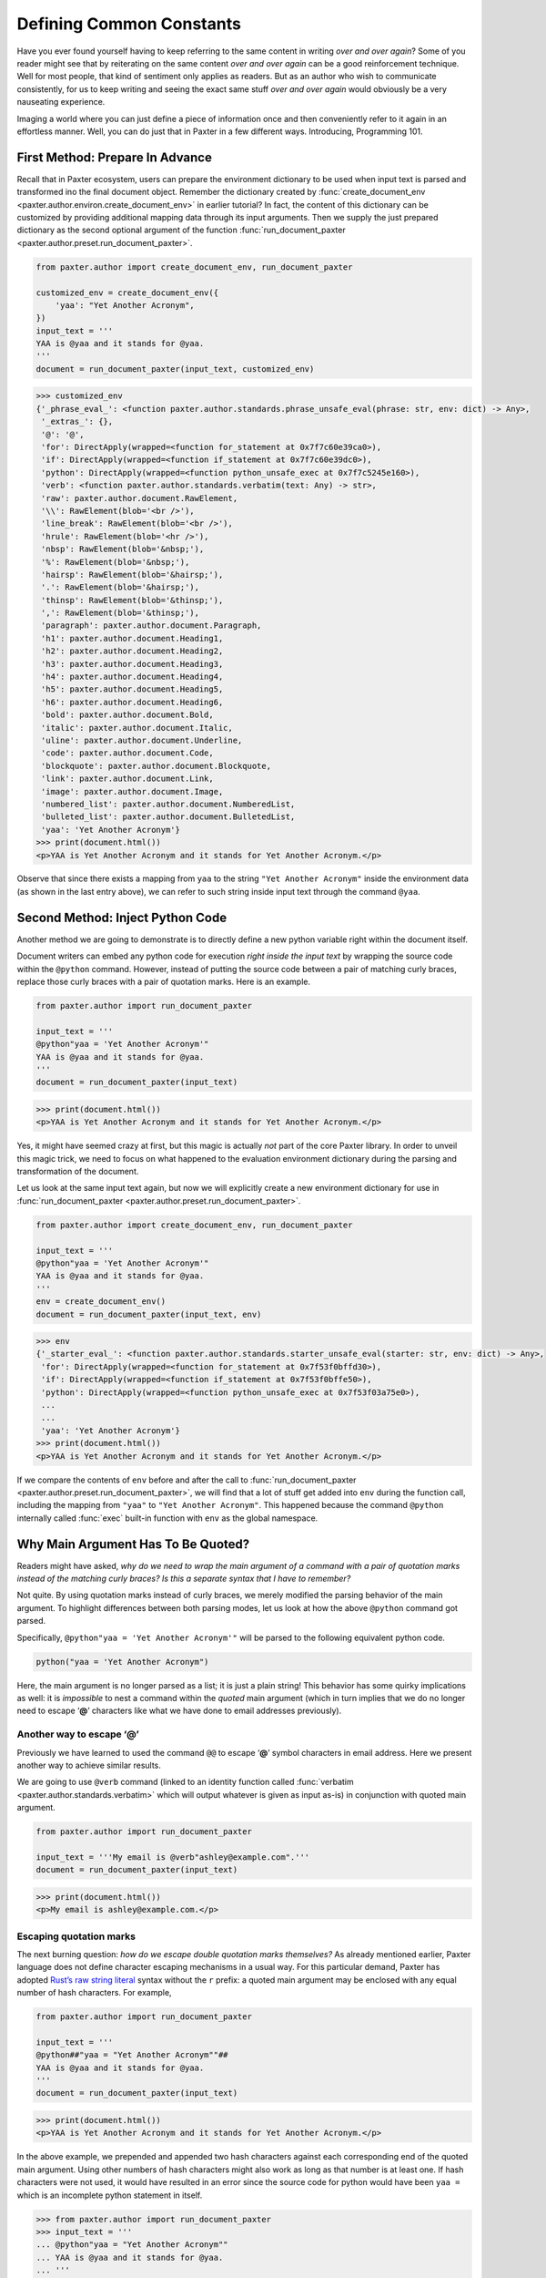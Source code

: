 #########################
Defining Common Constants
#########################

Have you ever found yourself having to keep referring
to the same content in writing *over and over again*?
Some of you reader might see that by reiterating on the same content
*over and over again* can be a good reinforcement technique.
Well for most people, that kind of sentiment only applies as readers.
But as an author who wish to communicate consistently,
for us to keep writing and seeing the exact same stuff *over and over again*
would obviously be a very nauseating experience.

Imaging a world where you can just define a piece of information once
and then conveniently refer to it again in an effortless manner.
Well, you can do just that in Paxter in a few different ways.
Introducing, Programming 101.


First Method: Prepare In Advance
================================

Recall that in Paxter ecosystem,
users can prepare the environment dictionary to be used
when input text is parsed and transformed ino the final document object.
Remember the dictionary created by
:func:`create_document_env <paxter.author.environ.create_document_env>`
in earlier tutorial?
In fact, the content of this dictionary can be customized
by providing additional mapping data through its input arguments.
Then we supply the just prepared dictionary
as the second optional argument of the function
:func:`run_document_paxter <paxter.author.preset.run_document_paxter>`.

.. code-block:: python

   from paxter.author import create_document_env, run_document_paxter

   customized_env = create_document_env({
       'yaa': "Yet Another Acronym",
   })
   input_text = '''
   YAA is @yaa and it stands for @yaa.
   '''
   document = run_document_paxter(input_text, customized_env)

.. code-block:: pycon

   >>> customized_env
   {'_phrase_eval_': <function paxter.author.standards.phrase_unsafe_eval(phrase: str, env: dict) -> Any>,
    '_extras_': {},
    '@': '@',
    'for': DirectApply(wrapped=<function for_statement at 0x7f7c60e39ca0>),
    'if': DirectApply(wrapped=<function if_statement at 0x7f7c60e39dc0>),
    'python': DirectApply(wrapped=<function python_unsafe_exec at 0x7f7c5245e160>),
    'verb': <function paxter.author.standards.verbatim(text: Any) -> str>,
    'raw': paxter.author.document.RawElement,
    '\\': RawElement(blob='<br />'),
    'line_break': RawElement(blob='<br />'),
    'hrule': RawElement(blob='<hr />'),
    'nbsp': RawElement(blob='&nbsp;'),
    '%': RawElement(blob='&nbsp;'),
    'hairsp': RawElement(blob='&hairsp;'),
    '.': RawElement(blob='&hairsp;'),
    'thinsp': RawElement(blob='&thinsp;'),
    ',': RawElement(blob='&thinsp;'),
    'paragraph': paxter.author.document.Paragraph,
    'h1': paxter.author.document.Heading1,
    'h2': paxter.author.document.Heading2,
    'h3': paxter.author.document.Heading3,
    'h4': paxter.author.document.Heading4,
    'h5': paxter.author.document.Heading5,
    'h6': paxter.author.document.Heading6,
    'bold': paxter.author.document.Bold,
    'italic': paxter.author.document.Italic,
    'uline': paxter.author.document.Underline,
    'code': paxter.author.document.Code,
    'blockquote': paxter.author.document.Blockquote,
    'link': paxter.author.document.Link,
    'image': paxter.author.document.Image,
    'numbered_list': paxter.author.document.NumberedList,
    'bulleted_list': paxter.author.document.BulletedList,
    'yaa': 'Yet Another Acronym'}
   >>> print(document.html())
   <p>YAA is Yet Another Acronym and it stands for Yet Another Acronym.</p>

Observe that since there exists a mapping from ``yaa``
to the string ``"Yet Another Acronym"`` inside the environment data
(as shown in the last entry above),
we can refer to such string inside input text through the command ``@yaa``.


Second Method: Inject Python Code
=================================

Another method we are going to demonstrate is to
directly define a new python variable right within the document itself.

Document writers can embed any python code for execution
*right inside the input text*
by wrapping the source code within the ``@python`` command.
However, instead of putting the source code
between a pair of matching curly braces,
replace those curly braces with a pair of quotation marks.
Here is an example.

.. code-block:: python

   from paxter.author import run_document_paxter

   input_text = '''
   @python"yaa = 'Yet Another Acronym'"
   YAA is @yaa and it stands for @yaa.
   '''
   document = run_document_paxter(input_text)

.. code-block:: pycon

   >>> print(document.html())
   <p>YAA is Yet Another Acronym and it stands for Yet Another Acronym.</p>

Yes, it might have seemed crazy at first,
but this magic is actually *not* part of the core Paxter library.
In order to unveil this magic trick,
we need to focus on what happened to the evaluation environment
dictionary during the parsing and transformation of the document.

Let us look at the same input text again,
but now we will explicitly create a new environment dictionary
for use in :func:`run_document_paxter <paxter.author.preset.run_document_paxter>`.

.. code-block:: python

   from paxter.author import create_document_env, run_document_paxter

   input_text = '''
   @python"yaa = 'Yet Another Acronym'"
   YAA is @yaa and it stands for @yaa.
   '''
   env = create_document_env()
   document = run_document_paxter(input_text, env)

.. code-block:: pycon

   >>> env
   {'_starter_eval_': <function paxter.author.standards.starter_unsafe_eval(starter: str, env: dict) -> Any>,
    'for': DirectApply(wrapped=<function for_statement at 0x7f53f0bffd30>),
    'if': DirectApply(wrapped=<function if_statement at 0x7f53f0bffe50>),
    'python': DirectApply(wrapped=<function python_unsafe_exec at 0x7f53f03a75e0>),
    ...
    ...
    'yaa': 'Yet Another Acronym'}
   >>> print(document.html())
   <p>YAA is Yet Another Acronym and it stands for Yet Another Acronym.</p>


If we compare the contents of ``env`` before and after the call to
:func:`run_document_paxter <paxter.author.preset.run_document_paxter>`,
we will find that a lot of stuff get added into ``env`` during the function call,
including the mapping from ``"yaa"`` to ``"Yet Another Acronym"``.
This happened because the command ``@python`` internally called
:func:`exec` built-in function with ``env`` as the global namespace.


Why Main Argument Has To Be Quoted?
===================================

Readers might have asked,
*why do we need to wrap the main argument of a command with a pair of quotation marks instead of the matching curly braces? Is this a separate syntax that I have to remember?*

Not quite.
By using quotation marks instead of curly braces,
we merely modified the parsing behavior of the main argument.
To highlight differences between both parsing modes,
let us look at how the above ``@python`` command got parsed.

Specifically, ``@python"yaa = 'Yet Another Acronym'"``
will be parsed to the following equivalent python code.

.. code-block:: python

   python("yaa = 'Yet Another Acronym")

Here, the main argument is no longer parsed as a list;
it is just a plain string!
This behavior has some quirky implications as well:
it is *impossible* to nest a command within the *quoted* main argument
(which in turn implies that we do no longer need to escape ‘**@**’ characters
like what we have done to email addresses previously).


Another way to escape ‘@’
-------------------------

Previously we have learned to used the command ``@@``
to escape ‘**@**’ symbol characters in email address.
Here we present another way to achieve similar results.

We are going to use ``@verb`` command
(linked to an identity function called
:func:`verbatim <paxter.author.standards.verbatim>`
which will output whatever is given as input as-is)
in conjunction with quoted main argument.

.. code-block:: python

   from paxter.author import run_document_paxter

   input_text = '''My email is @verb"ashley@example.com".'''
   document = run_document_paxter(input_text)

.. code-block:: pycon

   >>> print(document.html())
   <p>My email is ashley@example.com.</p>


Escaping quotation marks
------------------------

The next burning question:
*how do we escape double quotation marks themselves?*
As already mentioned earlier,
Paxter language does not define character escaping mechanisms in a usual way.
For this particular demand, Paxter has adopted
`Rust’s raw string literal <https://doc.rust-lang.org/reference/tokens.html#raw-string-literals>`_
syntax without the ``r`` prefix:
a quoted main argument may be enclosed with any equal number of hash characters.
For example,

.. code-block:: python

   from paxter.author import run_document_paxter

   input_text = '''
   @python##"yaa = "Yet Another Acronym""##
   YAA is @yaa and it stands for @yaa.
   '''
   document = run_document_paxter(input_text)

.. code-block:: pycon

   >>> print(document.html())
   <p>YAA is Yet Another Acronym and it stands for Yet Another Acronym.</p>

In the above example, we prepended and appended two hash characters
against each corresponding end of the quoted main argument.
Using other numbers of hash characters might also work
as long as that number is at least one.
If hash characters were not used,
it would have resulted in an error since the source code
for python would have been ``yaa =``
which is an incomplete python statement in itself.

.. code-block:: pycon

   >>> from paxter.author import run_document_paxter
   >>> input_text = '''
   ... @python"yaa = "Yet Another Acronym""
   ... YAA is @yaa and it stands for @yaa.
   ... '''
   >>> document = run_document_paxter(input_text)

.. code-block:: pytb

   Traceback (most recent call last):
     File ".../site-packages/paxter/src/paxter.evaluate/context.py", line 171, in transform_command
       return starter_value.call(self, token)
     File ".../site-packages/paxter/src/paxter.evaluate/wrappers.py", line 47, in call
       return self.wrapped(context, node)
     File ".../site-packages/paxter/src/paxter.author/standards.py", line 25, in python_unsafe_exec
       exec(code, context.env)
     File "<string>", line 1
       yaa =
            ^
   SyntaxError: invalid syntax

   The above exception was the direct cause of the following exception:

   Traceback (most recent call last):
     File "<stdin>", line 1, in <module>
     File ".../site-packages/paxter/src/paxter.author/preset.py", line 33, in run_document_paxter
       evaluate_context = EvaluateContext(input_text, env, parse_context.tree)
     File "<string>", line 6, in __init__
     File ".../site-packages/paxter/src/paxter.evaluate/context.py", line 40, in __post_init__
       self.rendered = self.render()
     File ".../site-packages/paxter/src/paxter.evaluate/context.py", line 43, in render
       return self.transform_fragment_list(self.tree)
     File ".../site-packages/paxter/src/paxter.evaluate/context.py", line 122, in transform_fragment_list
       result = [
     File ".../site-packages/paxter/src/paxter.evaluate/context.py", line 122, in <listcomp>
       result = [
     File ".../site-packages/paxter/src/paxter.evaluate/context.py", line 119, in <genexpr>
       self.transform_fragment(fragment)
     File ".../site-packages/paxter/src/paxter.evaluate/context.py", line 73, in transform_fragment
       return self.transform_command(fragment)
     File ".../site-packages/paxter/src/paxter.evaluate/context.py", line 175, in transform_command
       raise PaxterRenderError(
   paxter.exceptions.PaxterRenderError: paxter apply evaluation error at line 2 col 2


Escaping curly braces
---------------------

This hash-enclosing mechanisms actually works with main arguments
written in curly braces mode in addition to quoted mode as well.
For example, ``@foo#{Natural numbers are {0, 1, 2, ...}.}#``
will be parsed roughly to the following python code.

.. code-block:: python

   foo(Fragments(["Natural numbers are {0, 1, 2, ...}."]))

